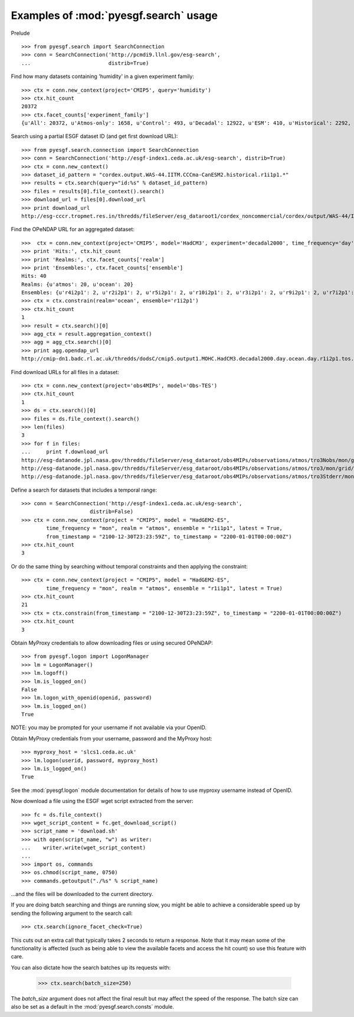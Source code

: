 
Examples of :mod:`pyesgf.search` usage
======================================

Prelude

::

  >>> from pyesgf.search import SearchConnection
  >>> conn = SearchConnection('http://pcmdi9.llnl.gov/esg-search',
  ...                         distrib=True)

Find how many datasets containing 'humidity' in a given experiment family::

  >>> ctx = conn.new_context(project='CMIP5', query='humidity')
  >>> ctx.hit_count
  20372
  >>> ctx.facet_counts['experiment_family']
  {u'All': 20372, u'Atmos-only': 1658, u'Control': 493, u'Decadal': 12922, u'ESM': 410, u'Historical': 2292, u'Idealized': 982, u'Paleo': 125, u'RCP': 1927}

Search using a partial ESGF dataset ID (and get first download URL)::

  >>> from pyesgf.search.connection import SearchConnection
  >>> conn = SearchConnection('http://esgf-index1.ceda.ac.uk/esg-search', distrib=True)
  >>> ctx = conn.new_context()
  >>> dataset_id_pattern = "cordex.output.WAS-44.IITM.CCCma-CanESM2.historical.r1i1p1.*"
  >>> results = ctx.search(query="id:%s" % dataset_id_pattern)
  >>> files = results[0].file_context().search()
  >>> download_url = files[0].download_url
  >>> print download_url
  http://esg-cccr.tropmet.res.in/thredds/fileServer/esg_dataroot1/cordex_noncommercial/cordex/output/WAS-44/IITM/CCCma-CanESM2/historical/r1i1p1/IITM-RegCM4-4/v5/sem/mrro/v20160824/mrro_WAS-44_CCCma-CanESM2_historical_r1i1p1_IITM-RegCM4-4_v5_sem_198012-198511.nc 

Find the OPeNDAP URL for an aggregated dataset::

  >>>  ctx = conn.new_context(project='CMIP5', model='HadCM3', experiment='decadal2000', time_frequency='day')
  >>> print 'Hits:', ctx.hit_count
  >>> print 'Realms:', ctx.facet_counts['realm']
  >>> print 'Ensembles:', ctx.facet_counts['ensemble']
  Hits: 40
  Realms: {u'atmos': 20, u'ocean': 20}
  Ensembles: {u'r4i2p1': 2, u'r2i2p1': 2, u'r5i2p1': 2, u'r10i2p1': 2, u'r3i2p1': 2, u'r9i2p1': 2, u'r7i2p1': 2, u'r5i3p1': 2, u'r8i3p1': 2, u'r3i3p1': 2, u'r6i3p1': 2, u'r9i3p1': 2, u'r1i2p1': 2, u'r7i3p1': 2, u'r8i2p1': 2, u'r6i2p1': 2, u'r4i3p1': 2, u'r1i3p1': 2, u'r10i3p1': 2, u'r2i3p1': 2}
  >>> ctx = ctx.constrain(realm='ocean', ensemble='r1i2p1')
  >>> ctx.hit_count
  1
  >>> result = ctx.search()[0]
  >>> agg_ctx = result.aggregation_context()
  >>> agg = agg_ctx.search()[0]
  >>> print agg.opendap_url
  http://cmip-dn1.badc.rl.ac.uk/thredds/dodsC/cmip5.output1.MOHC.HadCM3.decadal2000.day.ocean.day.r1i2p1.tos.20110708.aggregation.1

Find download URLs for all files in a dataset::

  >>> ctx = conn.new_context(project='obs4MIPs', model='Obs-TES')
  >>> ctx.hit_count
  1
  >>> ds = ctx.search()[0]
  >>> files = ds.file_context().search()
  >>> len(files)
  3
  >>> for f in files:
  ...     print f.download_url
  http://esg-datanode.jpl.nasa.gov/thredds/fileServer/esg_dataroot/obs4MIPs/observations/atmos/tro3Nobs/mon/grid/NASA-JPL/TES/v20110608/tro3Nobs_TES_L3_tbd_200507-200912.nc
  http://esg-datanode.jpl.nasa.gov/thredds/fileServer/esg_dataroot/obs4MIPs/observations/atmos/tro3/mon/grid/NASA-JPL/TES/v20110608/tro3_TES_L3_tbd_200507-200912.nc
  http://esg-datanode.jpl.nasa.gov/thredds/fileServer/esg_dataroot/obs4MIPs/observations/atmos/tro3Stderr/mon/grid/NASA-JPL/TES/v20110608/tro3Stderr_TES_L3_tbd_200507-200912.nc

Define a search for datasets that includes a temporal range::

  >>> conn = SearchConnection('http://esgf-index1.ceda.ac.uk/esg-search',
                        distrib=False)
  >>> ctx = conn.new_context(project = "CMIP5", model = "HadGEM2-ES",
          time_frequency = "mon", realm = "atmos", ensemble = "r1i1p1", latest = True,
          from_timestamp = "2100-12-30T23:23:59Z", to_timestamp = "2200-01-01T00:00:00Z")
  >>> ctx.hit_count
  3

Or do the same thing by searching without temporal constraints and then applying the constraint::

  >>> ctx = conn.new_context(project = "CMIP5", model = "HadGEM2-ES",
          time_frequency = "mon", realm = "atmos", ensemble = "r1i1p1", latest = True)
  >>> ctx.hit_count
  21
  >>> ctx = ctx.constrain(from_timestamp = "2100-12-30T23:23:59Z", to_timestamp = "2200-01-01T00:00:00Z")
  >>> ctx.hit_count
  3

Obtain MyProxy credentials to allow downloading files or using secured OPeNDAP::

  >>> from pyesgf.logon import LogonManager
  >>> lm = LogonManager()
  >>> lm.logoff()
  >>> lm.is_logged_on()
  False
  >>> lm.logon_with_openid(openid, password)
  >>> lm.is_logged_on()
  True

NOTE: you may be prompted for your username if not available via your OpenID.

Obtain MyProxy credentials from your username, password and the MyProxy host::

  >>> myproxy_host = 'slcs1.ceda.ac.uk'
  >>> lm.logon(userid, password, myproxy_host)
  >>> lm.is_logged_on()
  True

See the :mod:`pyesgf.logon` module documentation for details of how to use myproxy username instead of OpenID.

Now download a file using the ESGF wget script extracted from the server::

  >>> fc = ds.file_context()
  >>> wget_script_content = fc.get_download_script()
  >>> script_name = 'download.sh'
  >>> with open(script_name, "w") as writer: 
  ...    writer.write(wget_script_content)
  ...
  >>> import os, commands
  >>> os.chmod(script_name, 0750)
  >>> commands.getoutput("./%s" % script_name)

...and the files will be downloaded to the current directory.

If you are doing batch searching and things are running slow, you might be able to 
achieve a considerable speed up by sending the following argument to the search call::

  >>> ctx.search(ignore_facet_check=True)

This cuts out an extra call that typically takes 2 seconds to return a response. Note that 
it may mean some of the functionality is affected (such as being able to view the available
facets and access the hit count) so use this feature with care.

You can also dictate how the search batches up its requests with:

  >>> ctx.search(batch_size=250)

The `batch_size` argument does not affect the final result but may affect the speed of the response. 
The batch size can also be set as a default in the :mod:`pyesgf.search.consts` module.

